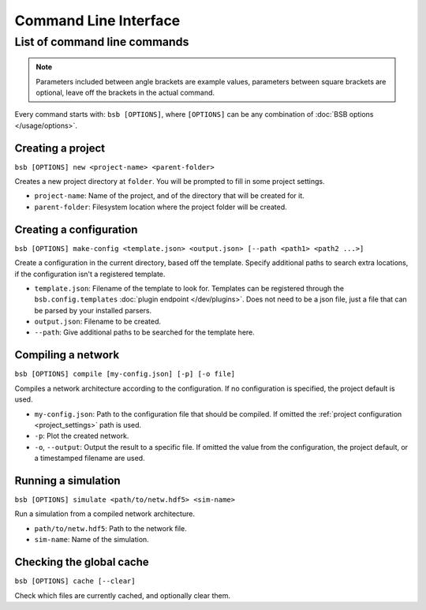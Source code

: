 ######################
Command Line Interface
######################


*****************************
List of command line commands
*****************************

.. note::
  Parameters included between angle brackets are example values, parameters between square
  brackets are optional, leave off the brackets in the actual command.

Every command starts with: ``bsb [OPTIONS]``, where ``[OPTIONS]`` can
be any combination of :doc:`BSB options </usage/options>`.

Creating a project
==================

``bsb [OPTIONS] new <project-name> <parent-folder>``

Creates a new project directory at ``folder``. You will be prompted to fill in some
project settings.

* ``project-name``: Name of the project, and of the directory that will be created for it.
* ``parent-folder``: Filesystem location where the project folder will be created.

Creating a configuration
========================

``bsb [OPTIONS] make-config <template.json> <output.json> [--path <path1> <path2 ...>]``

Create a configuration in the current directory, based off the template. Specify
additional paths to search extra locations, if the configuration isn't a registered
template.

* ``template.json``: Filename of the template to look for. Templates can be registered
  through the ``bsb.config.templates`` :doc:`plugin endpoint </dev/plugins>`. Does not
  need to be a json file, just a file that can be parsed by your installed parsers.
* ``output.json``: Filename to be created.
* ``--path``: Give additional paths to be searched for the template here.

Compiling a network
===================

``bsb [OPTIONS] compile [my-config.json] [-p] [-o file]``

Compiles a network architecture according to the configuration. If no configuration is
specified, the project default is used.

* ``my-config.json``: Path to the configuration file that should be compiled. If omitted
  the :ref:`project configuration <project_settings>` path is used.
* ``-p``: Plot the created network.
* ``-o``, ``--output``: Output the result to a specific file. If omitted the value from
  the configuration, the project default, or a timestamped filename are used.

Running a simulation
====================

``bsb [OPTIONS] simulate <path/to/netw.hdf5> <sim-name>``

Run a simulation from a compiled network architecture.

* ``path/to/netw.hdf5``: Path to the network file.
* ``sim-name``: Name of the simulation.

Checking the global cache
=========================

``bsb [OPTIONS] cache [--clear]``

Check which files are currently cached, and optionally clear them.
